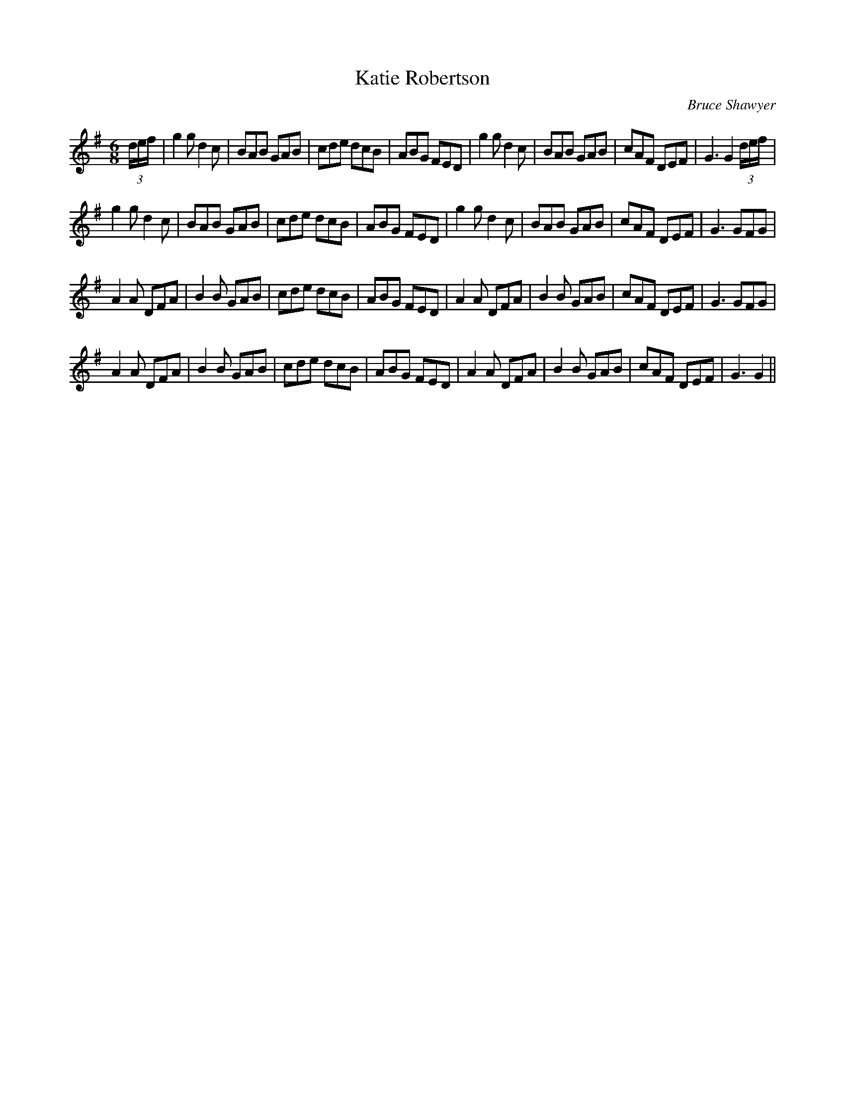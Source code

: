 X:1
T: Katie Robertson
C:Bruce Shawyer
R:Jig
I:speed 180
K:G
M:6/8
L:1/16
(3def|g4g2 d4c2|B2A2B2 G2A2B2|c2d2e2 d2c2B2|A2B2G2 F2E2D2|g4g2 d4c2|B2A2B2 G2A2B2|c2A2F2 D2E2F2|G6 G4(3def|
g4g2 d4c2|B2A2B2 G2A2B2|c2d2e2 d2c2B2|A2B2G2 F2E2D2|g4g2 d4c2|B2A2B2 G2A2B2|c2A2F2 D2E2F2|G6 G2F2G2|
A4A2 D2F2A2|B4B2 G2A2B2|c2d2e2 d2c2B2|A2B2G2 F2E2D2|A4A2 D2F2A2|B4B2 G2A2B2|c2A2F2 D2E2F2|G6 G2F2G2|
A4A2 D2F2A2|B4B2 G2A2B2|c2d2e2 d2c2B2|A2B2G2 F2E2D2|A4A2 D2F2A2|B4B2 G2A2B2|c2A2F2 D2E2F2|G6 G4||
